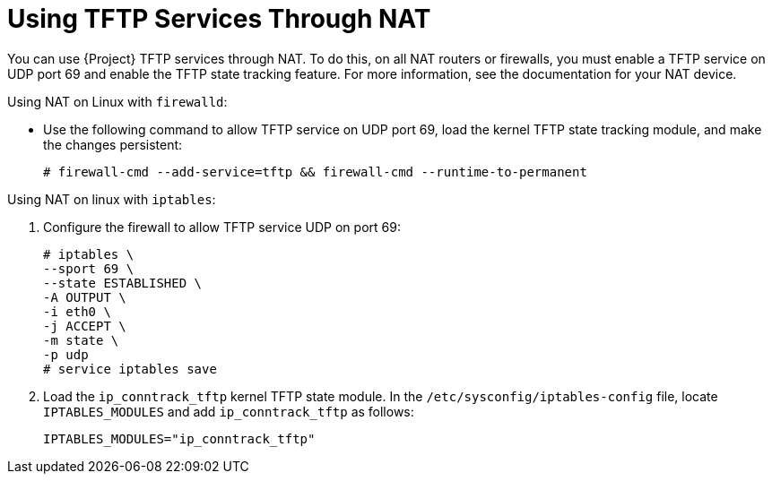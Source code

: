 [id="Using_TFTP_Services_Through_NAT_{context}"]
= Using TFTP Services Through NAT

You can use {Project} TFTP services through NAT.
To do this, on all NAT routers or firewalls, you must enable a TFTP service on UDP port 69 and enable the TFTP state tracking feature.
For more information, see the documentation for your NAT device.

ifdef::satellite[]
.Using NAT on {RHEL} 7:
endif::[]
ifndef::satellite[]
.Using NAT on Linux with `firewalld`:
endif::[]
* Use the following command to allow TFTP service on UDP port 69, load the kernel TFTP state tracking module, and make the changes persistent:
+
----
# firewall-cmd --add-service=tftp && firewall-cmd --runtime-to-permanent
----

ifdef::satellite[]
.Using NAT on {RHEL} 6:
endif::[]
ifndef::satellite[]
.Using NAT on linux with `iptables`:
endif::[]
. Configure the firewall to allow TFTP service UDP on port 69:
+
----
# iptables \
--sport 69 \
--state ESTABLISHED \
-A OUTPUT \
-i eth0 \
-j ACCEPT \
-m state \
-p udp
# service iptables save
----
. Load the `ip_conntrack_tftp` kernel TFTP state module.
In the `/etc/sysconfig/iptables-config` file, locate `IPTABLES_MODULES` and add `ip_conntrack_tftp` as follows:
+
----
IPTABLES_MODULES="ip_conntrack_tftp"
----
